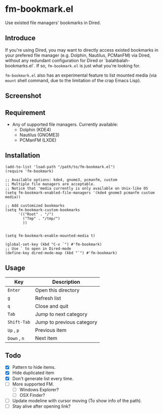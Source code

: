* fm-bookmark.el

  Use existed file managers' bookmarks in Dired.

** Introduce
   If you're using Dired, you may want to directly access existed
   bookmarks in your prefered file manager (e.g. Dolphin, Nautilus,
   PCManFM) via Dired, without any redundant configuration for Dired
   or `balahbalah-bookmarks.el`. If so, =fm-bookmark.el= is just what
   you're looking for.

   =fm-bookmark.el= also has an experimental feature to list mounted
   media (via =mount= shell command, due to the limitation of the crap
   Emacs Lisp).

** Screenshot

[[https://farm8.staticflickr.com/7607/16822969870_d2d18cc3ac_o.png]]

** Requirement
   - Any of supported file managers. Currently available:
     + Dolphin (KDE4)
     + Nautilus (GNOME3)
     + PCManFM (LXDE)

** Installation

#+BEGIN_SRC elisp
  (add-to-list 'load-path "/path/to/fm-bookmark.el")
  (require 'fm-bookmark)

  ;; Available options: kde4, gnome3, pcmanfm, custom
  ;; Multiple file managers are acceptable.
  ;; Notice that 'media currently is only available on Unix-like OS
  (setq fm-bookmark-enabled-file-managers '(kde4 gnome3 pcmanfm custom media))

  ;; Add customized bookmarks
  (setq fm-bookmark-custom-bookmarks
        '(("Root" . "/")
          ("Tmp" . "/tmp/")
          ))


  (setq fm-bookmark-enable-mounted-media t)

  (global-set-key (kbd "C-x `") #'fm-bookmark)
  ;; Use ` to open in Dired-mode
  (define-key dired-mode-map (kbd "`") #'fm-bookmark)
#+END_SRC

** Usage
| Key          | Description               |
|--------------+---------------------------|
| =Enter=      | Open this directory       |
| =g=          | Refresh list              |
| =q=          | Close and quit            |
|--------------+---------------------------|
| =Tab=        | Jump to next category     |
| =Shift-Tab=  | Jump to previous category |
|--------------+---------------------------|
| =Up= , =p=   | Previous item             |
| =Down= , =n= | Next item                 |

** Todo
   - [X] Pattern to hide items.
   - [X] Hide duplicated item
   - [X] Don't generate list every time.
   - [ ] More supported FM.
     + [ ] Windows Explorer?
     + [ ] OSX Finder?
   - [ ] Update modeline with cursor moving (To show info of the path).
   - [ ] Stay alive after opening link?
     
